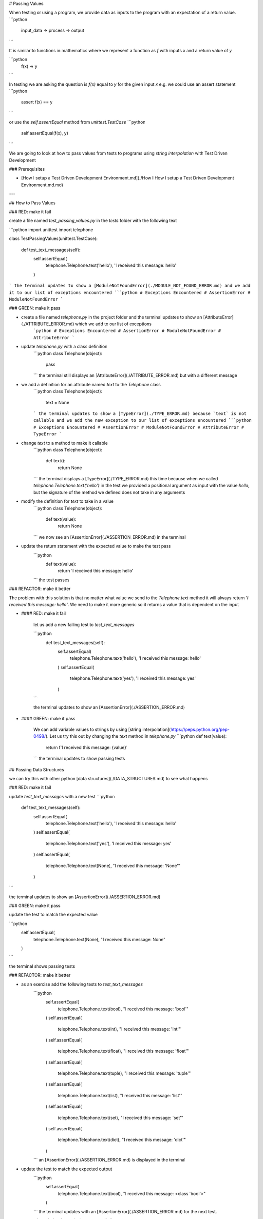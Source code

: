 # Passing Values

When testing or using a program, we provide data as inputs to the program with an expectation of a return value.
```python
    input_data -> process -> output
```

It is similar to functions in mathematics where we represent a function as `f` with inputs `x` and a return value of `y`

```python
    f(x) -> y
```

In testing we are asking the question is `f(x)` equal to `y` for the given input `x` e.g. we could use an assert statement
```python
    assert f(x) == y
```

or use the `self.assertEqual` method from `unittest.TestCase`
```python
    self.assertEqual(f(x), y)
```

We are going to look at how to pass values from tests to programs using `string interpolation` with Test Driven Development

### Prerequisites

- [How I setup a Test Driven Development Environment.md](./How I How I setup a Test Driven Development Environment.md.md)

---

## How to Pass Values

### RED: make it fail

create a file named `test_passing_values.py` in the `tests` folder with the following text

```python
import unittest
import telephone


class TestPassingValues(unittest.TestCase):

    def test_text_messages(self):
        self.assertEqual(
            telephone.Telephone.text('hello'),
            'I received this message: hello'
        )
```
the terminal updates to show a [ModuleNotFoundError](./MODULE_NOT_FOUND_ERROR.md) and we add it to our list of exceptions encountered
```python
# Exceptions Encountered
# AssertionError
# ModuleNotFoundError
```

### GREEN: make it pass

- create a file named `telephone.py` in the project folder and the terminal updates to show an [AttributeError](./ATTRIBUTE_ERROR.md) which we add to our list of exceptions
    ```python
    # Exceptions Encountered
    # AssertionError
    # ModuleNotFoundError
    # AttributeError
    ```
- update `telephone.py` with a class definition
    ```python
    class Telephone(object):

        pass
    ```
    the terminal still displays an [AttributeError](./ATTRIBUTE_ERROR.md) but with a different message
- we add a definition for an attribute named `text` to the `Telephone` class
    ```python
    class Telephone(object):

        text = None
    ```
    the terminal updates to show a [TypeError](./TYPE_ERROR.md) because `text` is not callable and we add the new exception to our list of exceptions encountered
    ```python
    # Exceptions Encountered
    # AssertionError
    # ModuleNotFoundError
    # AttributeError
    # TypeError
    ```
- change `text` to a method to make it callable
    ```python
    class Telephone(object):

        def text():
            return None
    ```
    the terminal displays a [TypeError](./TYPE_ERROR.md) this time because when we called `telephone.Telephone.text('hello')` in the test we provided a positional argument as input with the value `hello`, but the signature of the method we defined does not take in any arguments
- modify the definition for `text` to take in a value
    ```python
    class Telephone(object):


        def text(value):
            return None
    ```
    we now see an [AssertionError](./ASSERTION_ERROR.md) in the terminal
- update the return statement with the expected value to make the test pass
    ```python
        def text(value):
            return 'I received this message: hello'
    ```
    the test passes

### REFACTOR: make it better

The problem with this solution is that no matter what value we send to the `Telephone.text` method it will always return `'I received this message: hello'`. We need to make it more generic so it returns a value that is dependent on the input

- #### RED: make it fail

    let us add a new failing test to `test_text_messages`

    ```python
        def test_text_messages(self):
            self.assertEqual(
                telephone.Telephone.text('hello'),
                'I received this message: hello'
            )
            self.assertEqual(
                telephone.Telephone.text('yes'),
                'I received this message: yes'
            )
    ```

    the terminal updates to show an [AssertionError](./ASSERTION_ERROR.md)

- #### GREEN: make it pass

    We can add variable values to strings by using [string interpolation](https://peps.python.org/pep-0498/). Let us try this out by changing the `text` method in `telephone.py`
    ```python
    def text(value):
        return f'I received this message: {value}'
    ```
    the terminal updates to show passing tests

## Passing Data Structures

we can try this with other python [data structures](./DATA_STRUCTURES.md) to see what happens

### RED: make it fail

update `test_text_messages` with a new test
```python
    def test_text_messages(self):
        self.assertEqual(
            telephone.Telephone.text('hello'),
            'I received this message: hello'
        )
        self.assertEqual(
            telephone.Telephone.text('yes'),
            'I received this message: yes'
        )
        self.assertEqual(
            telephone.Telephone.text(None),
            "I received this message: 'None'"
        )
```

the terminal updates to show an [AssertionError](./ASSERTION_ERROR.md)

### GREEN: make it pass

update the test to match the expected value

```python
    self.assertEqual(
        telephone.Telephone.text(None),
        "I received this message: None"
    )
```

the terminal shows passing tests

### REFACTOR: make it better

- as an exercise add the following tests to `test_text_messages`
    ```python
        self.assertEqual(
            telephone.Telephone.text(bool),
            "I received this message: 'bool'"
        )
        self.assertEqual(
            telephone.Telephone.text(int),
            "I received this message: 'int'"
        )
        self.assertEqual(
            telephone.Telephone.text(float),
            "I received this message: 'float'"
        )
        self.assertEqual(
            telephone.Telephone.text(tuple),
            "I received this message: 'tuple'"
        )
        self.assertEqual(
            telephone.Telephone.text(list),
            "I received this message: 'list'"
        )
        self.assertEqual(
            telephone.Telephone.text(set),
            "I received this message: 'set'"
        )
        self.assertEqual(
            telephone.Telephone.text(dict),
            "I received this message: 'dict'"
        )
    ```
    an [AssertionError](./ASSERTION_ERROR.md) is displayed in the terminal
- update the test to match the expected output
    ```python
        self.assertEqual(
            telephone.Telephone.text(bool),
            "I received this message: <class 'bool'>"
        )
    ```
    the terminal updates with an [AssertionError](./ASSERTION_ERROR.md) for the next test.
- repeat the solution for each data type until all tests pass

VOILA
You now know how to pass values and represent values as strings using interpolation